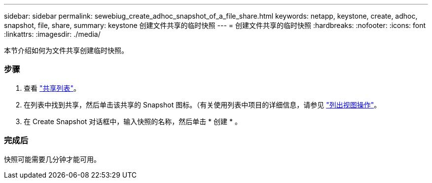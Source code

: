 ---
sidebar: sidebar 
permalink: sewebiug_create_adhoc_snapshot_of_a_file_share.html 
keywords: netapp, keystone, create, adhoc, snapshot, file, share, 
summary: keystone 创建文件共享的临时快照 
---
= 创建文件共享的临时快照
:hardbreaks:
:nofooter: 
:icons: font
:linkattrs: 
:imagesdir: ./media/


[role="lead"]
本节介绍如何为文件共享创建临时快照。



=== 步骤

. 查看 link:sewebiug_view_shares.html#view-shares["共享列表"]。
. 在列表中找到共享，然后单击该共享的 Snapshot 图标。（有关使用列表中项目的详细信息，请参见 link:sewebiug_netapp_service_engine_web_interface_overview.html#list-view["列出视图操作"]。
. 在 Create Snapshot 对话框中，输入快照的名称，然后单击 * 创建 * 。




=== 完成后

快照可能需要几分钟才能可用。
